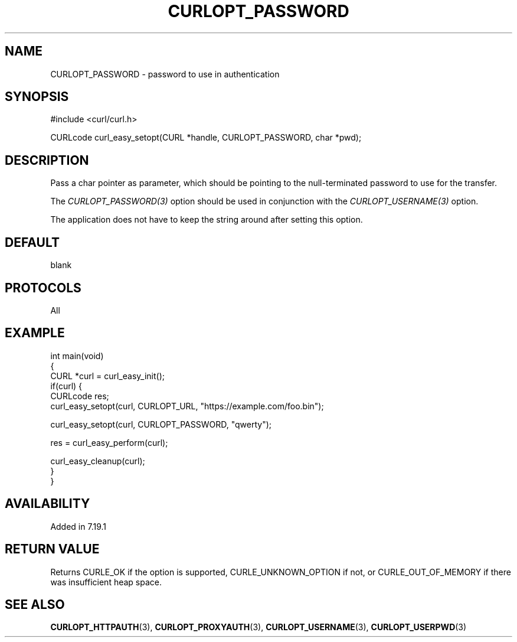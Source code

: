 .\" generated by cd2nroff 0.1 from CURLOPT_PASSWORD.md
.TH CURLOPT_PASSWORD 3 "March 05 2025" libcurl
.SH NAME
CURLOPT_PASSWORD \- password to use in authentication
.SH SYNOPSIS
.nf
#include <curl/curl.h>

CURLcode curl_easy_setopt(CURL *handle, CURLOPT_PASSWORD, char *pwd);
.fi
.SH DESCRIPTION
Pass a char pointer as parameter, which should be pointing to the
null\-terminated password to use for the transfer.

The \fICURLOPT_PASSWORD(3)\fP option should be used in conjunction with the
\fICURLOPT_USERNAME(3)\fP option.

The application does not have to keep the string around after setting this
option.
.SH DEFAULT
blank
.SH PROTOCOLS
All
.SH EXAMPLE
.nf
int main(void)
{
  CURL *curl = curl_easy_init();
  if(curl) {
    CURLcode res;
    curl_easy_setopt(curl, CURLOPT_URL, "https://example.com/foo.bin");

    curl_easy_setopt(curl, CURLOPT_PASSWORD, "qwerty");

    res = curl_easy_perform(curl);

    curl_easy_cleanup(curl);
  }
}
.fi
.SH AVAILABILITY
Added in 7.19.1
.SH RETURN VALUE
Returns CURLE_OK if the option is supported, CURLE_UNKNOWN_OPTION if not, or
CURLE_OUT_OF_MEMORY if there was insufficient heap space.
.SH SEE ALSO
.BR CURLOPT_HTTPAUTH (3),
.BR CURLOPT_PROXYAUTH (3),
.BR CURLOPT_USERNAME (3),
.BR CURLOPT_USERPWD (3)
